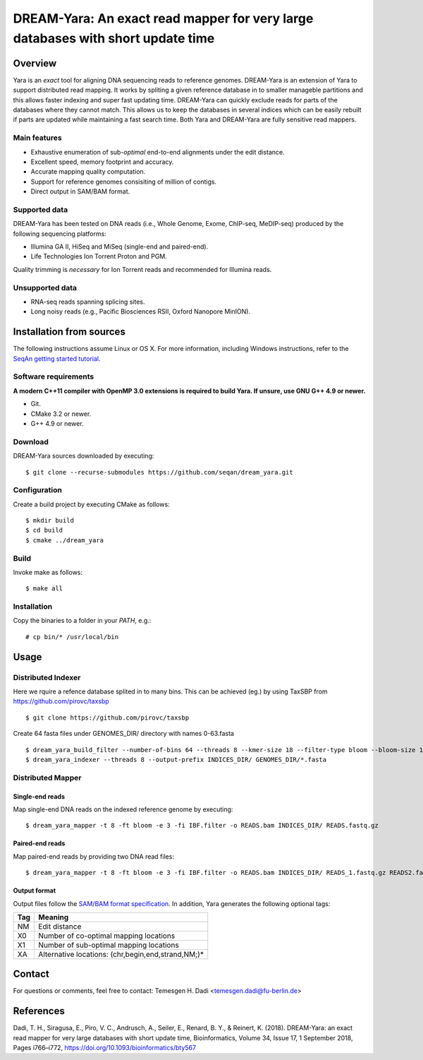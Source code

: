 DREAM-Yara: An exact read mapper for very large databases with short update time
===================================================================================

Overview
--------
Yara is an *exact* tool for aligning DNA sequencing reads to reference genomes.
DREAM-Yara is an extension of Yara to support distributed read mapping.
It works by spliting a given reference database in to smaller manageble partitions
and this allows faster indexing and super fast updating time.
DREAM-Yara can quickly exclude reads for parts of the databases where they cannot match.
This allows us to keep the databases in several indices which can be easily rebuilt
if parts are updated while maintaining a fast search time.
Both Yara and DREAM-Yara are fully sensitive read mappers.


Main features
~~~~~~~~~~~~~

* Exhaustive enumeration of sub-*optimal* end-to-end alignments under the edit distance.
* Excellent speed, memory footprint and accuracy.
* Accurate mapping quality computation.
* Support for reference genomes consisiting of million of contigs.
* Direct output in SAM/BAM format.

Supported data
~~~~~~~~~~~~~~

DREAM-Yara has been tested on DNA reads (i.e., Whole Genome, Exome, ChIP-seq, MeDIP-seq) produced by the following sequencing platforms:

* Illumina GA II, HiSeq and MiSeq (single-end and paired-end).
* Life Technologies Ion Torrent Proton and PGM.

Quality trimming is *necessary* for Ion Torrent reads and recommended for Illumina reads.

Unsupported data
~~~~~~~~~~~~~~~~

* RNA-seq reads spanning splicing sites.
* Long noisy reads (e.g., Pacific Biosciences RSII, Oxford Nanopore MinION).

Installation from sources
-------------------------

The following instructions assume Linux or OS X. For more information, including Windows instructions, refer to the `SeqAn getting started tutorial <http://trac.seqan.de/wiki/Tutorial/GettingStarted>`_.

Software requirements
~~~~~~~~~~~~~~~~~~~~~

**A modern C++11 compiler with OpenMP 3.0 extensions is required to build Yara. If unsure, use GNU G++ 4.9 or newer.**

* Git.
* CMake 3.2 or newer.
* G++ 4.9 or newer.

Download
~~~~~~~~

DREAM-Yara sources downloaded by executing:

::

  $ git clone --recurse-submodules https://github.com/seqan/dream_yara.git

Configuration
~~~~~~~~~~~~~

Create a build project by executing CMake as follows:

::

  $ mkdir build
  $ cd build
  $ cmake ../dream_yara

Build
~~~~~

Invoke make as follows:

::

  $ make all

Installation
~~~~~~~~~~~~

Copy the binaries to a folder in your *PATH*, e.g.:

::

  # cp bin/* /usr/local/bin


Usage
-----


Distributed Indexer
~~~~~~~~~~~~~~~~~~~

Here we rquire a refence database splited in to many bins. This can be achieved (eg.) by using TaxSBP from https://github.com/pirovc/taxsbp

::

  $ git clone https://github.com/pirovc/taxsbp



Create 64 fasta files under GENOMES_DIR/ directory with names 0-63.fasta

::

  $ dream_yara_build_filter --number-of-bins 64 --threads 8 --kmer-size 18 --filter-type bloom --bloom-size 16 --num-hash 3 --output-file IBF.filter GENOMES_DIR/*.fasta
  $ dream_yara_indexer --threads 8 --output-prefix INDICES_DIR/ GENOMES_DIR/*.fasta

Distributed Mapper
~~~~~~~~~~~~~~~~~~

Single-end reads
^^^^^^^^^^^^^^^^

Map single-end DNA reads on the indexed reference genome by executing:

::

  $ dream_yara_mapper -t 8 -ft bloom -e 3 -fi IBF.filter -o READS.bam INDICES_DIR/ READS.fastq.gz

Paired-end reads
^^^^^^^^^^^^^^^^

Map paired-end reads by providing two DNA read files:

::

  $ dream_yara_mapper -t 8 -ft bloom -e 3 -fi IBF.filter -o READS.bam INDICES_DIR/ READS_1.fastq.gz READS2.fastq.gz


Output format
^^^^^^^^^^^^^

Output files follow the `SAM/BAM format specification <http://samtools.github.io/hts-specs/SAMv1.pdf>`_.
In addition, Yara generates the following optional tags:

+-----+----------------------------------------------------+
| Tag | Meaning                                            |
+=====+====================================================+
| NM  | Edit distance                                      |
+-----+----------------------------------------------------+
| X0  | Number of co-optimal mapping locations             |
+-----+----------------------------------------------------+
| X1  | Number of sub-optimal mapping locations            |
+-----+----------------------------------------------------+
| XA  | Alternative locations: (chr,begin,end,strand,NM;)* |
+-----+----------------------------------------------------+


Contact
-------

For questions or comments, feel free to contact: Temesgen H. Dadi <temesgen.dadi@fu-berlin.de>


References
----------
Dadi, T. H., Siragusa, E., Piro, V. C., Andrusch, A., Seiler, E., Renard, B. Y., & Reinert, K. (2018).
DREAM-Yara: an exact read mapper for very large databases with short update time, Bioinformatics, Volume 34, Issue 17, 1 September 2018, Pages i766–i772, https://doi.org/10.1093/bioinformatics/bty567
